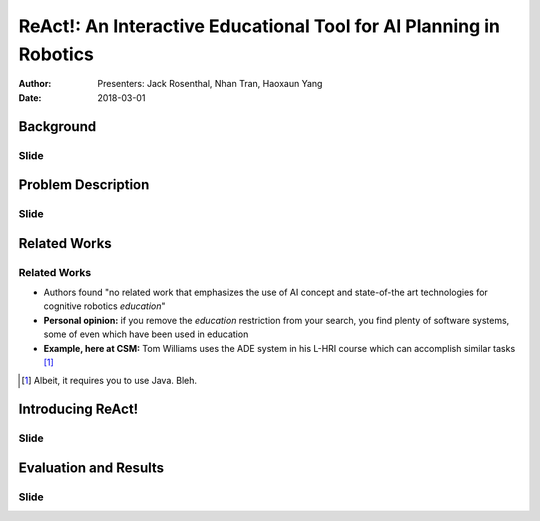 |ReAct|: An Interactive Educational Tool for AI Planning in Robotics
====================================================================

:Author: Presenters: Jack Rosenthal, Nhan Tran, Haoxaun Yang
:Date: 2018-03-01

.. |ReAct| replace:: ReAct!

Background
----------

.. Nhan -- What is cognitive robotics?

Slide
~~~~~

Problem Description
-------------------

Slide
~~~~~

Related Works
-------------

Related Works
~~~~~~~~~~~~~

* Authors found "no related work that emphasizes the use of AI concept and
  state-of-the art technologies for cognitive robotics *education*"
* **Personal opinion:** if you remove the *education* restriction from your
  search, you find plenty of software systems, some of even which have been
  used in education
* **Example, here at CSM:** Tom Williams uses the ADE system in his L-HRI
  course which can accomplish similar tasks [#]_

.. [#] Albeit, it requires you to use Java. Bleh.

Introducing |ReAct|
-------------------

Slide
~~~~~

Evaluation and Results
----------------------

Slide
~~~~~
